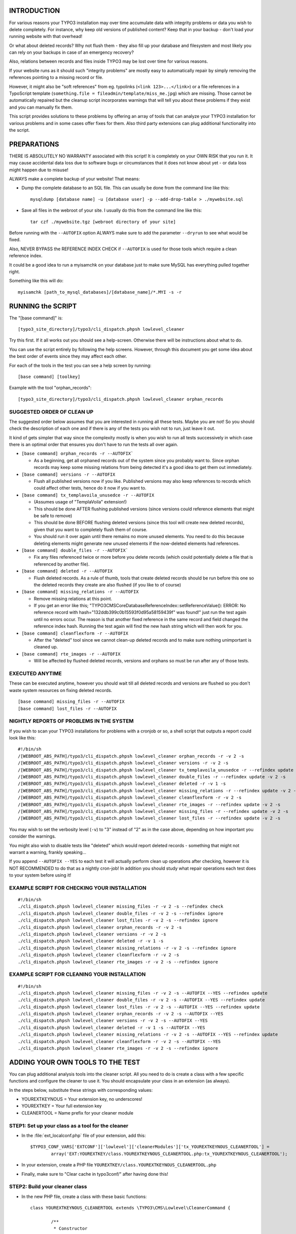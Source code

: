 INTRODUCTION
============

For various reasons your TYPO3 installation may over time accumulate data with integrity problems or data you wish
to delete completely. For instance, why keep old versions of published content? Keep that in your backup - don't load
your running website with that overhead!

Or what about deleted records? Why not flush them - they also fill up your database and filesystem and most likely you
can rely on your backups in case of an emergency recovery?

Also, relations between records and files inside TYPO3 may be lost over time for various reasons.

If your website runs as it should such "integrity problems" are mostly easy to automatically repair by simply removing
the references pointing to a missing record or file.

However, it might also be "soft references" from eg. typolinks (``<link 123>...</link>``) or a file references in a
TypoScript template (``something.file = fileadmin/template/miss_me.jpg``) which are missing. Those cannot be automatically
repaired but the cleanup script incorporates warnings that will tell you about these problems if they exist and you
can manually fix them.

This script provides solutions to these problems by offering an array of tools that can analyze your TYPO3 installation
for various problems and in some cases offer fixes for them. Also third party extensions can plug additional
functionality into the script.



PREPARATIONS
============

THERE IS ABSOLUTELY NO WARRANTY associated with this script! It is completely on your OWN RISK that you run it.
It may cause accidental data loss due to software bugs or circumstances that it does not know about yet - or data
loss might happen due to misuse!

ALWAYS make a complete backup of your website! That means:

* Dump the complete database to an SQL file. This can usually be done from the command line like this::

	mysqldump [database name] -u [database user] -p --add-drop-table > ./mywebsite.sql

* Save all files in the webroot of your site. I usually do this from the command line like this::

	tar czf ./mywebsite.tgz [webroot directory of your site]

Before running with the ``--AUTOFIX`` option ALWAYS make sure to add the parameter ``--dryrun`` to see what would be fixed.

Also, NEVER BYPASS the REFERENCE INDEX CHECK if ``--AUTOFIX`` is used for those tools which require a clean reference index.

It could be a good idea to run a myisamchk on your database just to make sure MySQL has everything pulled together right.

Something like this will do::

	myisamchk [path_to_mysql_databases]/[database_name]/*.MYI -s -r



RUNNING the SCRIPT
==================

The "[base command]" is::

	[typo3_site_directory]/typo3/cli_dispatch.phpsh lowlevel_cleaner

Try this first. If it all works out you should see a help-screen. Otherwise there will be instructions about what to do.

You can use the script entirely by following the help screens. However, through this document you get some idea about
the best order of events since they may affect each other.

For each of the tools in the test you can see a help screen by running::

	[base command] [toolkey]

Example with the tool "orphan_records"::

	[typo3_site_directory]/typo3/cli_dispatch.phpsh lowlevel_cleaner orphan_records



SUGGESTED ORDER OF CLEAN UP
---------------------------

The suggested order below assumes that you are interested in running all these tests. Maybe you are not! So you should
check the description of each one and if there is any of the tests you wish not to run, just leave it out.

It kind of gets simpler that way since the complexity mostly is when you wish to run all tests successively in which
case there is an optimal order that ensures you don't have to run the tests all over again.

- ``[base command] orphan_records -r --AUTOFIX```

  - As a beginning, get all orphaned records out of the system since you probably want to. Since orphan records may
    keep some missing relations from being detected it's a good idea to get them out immediately.

- ``[base command] versions -r --AUTOFIX``

  - Flush all published versions now if you like. Published versions may also keep references to records which could
    affect other tests, hence do it now if you want to.

- ``[base command] tx_templavoila_unusedce -r --AUTOFIX``

  - (Assumes usage of "TemplaVoila" extension!)
  - This should be done AFTER flushing published versions (since versions could reference elements that might be
    safe to remove)
  - This should be done BEFORE flushing deleted versions (since this tool will create new deleted records), given
    that you want to completely flush them of course.
  - You should run it over again until there remains no more unused elements. You need to do this because deleting
    elements might generate new unused elements if the now-deleted elements had references.

- ``[base command] double_files -r --AUTOFIX```

  - Fix any files referenced twice or more before you delete records (which could potentially delete a file that is
    referenced by another file).

- ``[base command] deleted -r --AUTOFIX``

  - Flush deleted records. As a rule of thumb, tools that create deleted records should be run before this one so
    the deleted records they create are also flushed (if you like to of course)

- ``[base command] missing_relations -r --AUTOFIX``

  - Remove missing relations at this point.
  - If you get an error like this; "\TYPO3\CMS\Core\Database\ReferenceIndex::setReferenceValue(): ERROR: No reference
    record with hash="132ddb399c0b15593f0d95a58159439f" was found!" just run the test again until no errors occur.
    The reason is that another fixed reference in the same record and field changed the reference index hash. Running
    the test again will find the new hash string which will then work for you.

- ``[base command] cleanflexform -r --AUTOFIX``

  - After the "deleted" tool since we cannot clean-up deleted records and to make sure nothing unimportant
    is cleaned up.

- ``[base command] rte_images -r --AUTOFIX``

  - Will be affected by flushed deleted records, versions and orphans so must be run after any of those tests.



EXECUTED ANYTIME
----------------

These can be executed anytime, however you should wait till all deleted records and versions are flushed so you don't
waste system resources on fixing deleted records.

::

	[base command] missing_files -r --AUTOFIX
	[base command] lost_files -r --AUTOFIX



NIGHTLY REPORTS OF PROBLEMS IN THE SYSTEM
-----------------------------------------

If you wish to scan your TYPO3 installations for problems with a cronjob or so, a shell script that outputs a
report could look like this::

	#!/bin/sh
	/[WEBROOT_ABS_PATH]/typo3/cli_dispatch.phpsh lowlevel_cleaner orphan_records -r -v 2 -s
	/[WEBROOT_ABS_PATH]/typo3/cli_dispatch.phpsh lowlevel_cleaner versions -r -v 2 -s
	/[WEBROOT_ABS_PATH]/typo3/cli_dispatch.phpsh lowlevel_cleaner tx_templavoila_unusedce -r --refindex update -v 2 -s
	/[WEBROOT_ABS_PATH]/typo3/cli_dispatch.phpsh lowlevel_cleaner double_files -r --refindex update -v 2 -s
	/[WEBROOT_ABS_PATH]/typo3/cli_dispatch.phpsh lowlevel_cleaner deleted -r -v 1 -s
	/[WEBROOT_ABS_PATH]/typo3/cli_dispatch.phpsh lowlevel_cleaner missing_relations -r --refindex update -v 2 -s
	/[WEBROOT_ABS_PATH]/typo3/cli_dispatch.phpsh lowlevel_cleaner cleanflexform -r -v 2 -s
	/[WEBROOT_ABS_PATH]/typo3/cli_dispatch.phpsh lowlevel_cleaner rte_images -r --refindex update -v 2 -s
	/[WEBROOT_ABS_PATH]/typo3/cli_dispatch.phpsh lowlevel_cleaner missing_files -r --refindex update -v 2 -s
	/[WEBROOT_ABS_PATH]/typo3/cli_dispatch.phpsh lowlevel_cleaner lost_files -r --refindex update -v 2 -s


You may wish to set the verbosity level (``-v``) to "3" instead of "2" as in the case above, depending on how important
you consider the warnings.

You might also wish to disable tests like "deleted" which would report deleted records - something that might not
warrant a warning, frankly speaking...

If you append ``--AUTOFIX --YES`` to each test it will actually perform clean up operations after checking, however it is
NOT RECOMMENDED to do that as a nightly cron-job! In addition you should study what repair operations each test does
to your system before using it!


EXAMPLE SCRIPT FOR CHECKING YOUR INSTALLATION
---------------------------------------------

::

    #!/bin/sh
    ./cli_dispatch.phpsh lowlevel_cleaner missing_files -r -v 2 -s --refindex check
    ./cli_dispatch.phpsh lowlevel_cleaner double_files -r -v 2 -s --refindex ignore
    ./cli_dispatch.phpsh lowlevel_cleaner lost_files -r -v 2 -s --refindex ignore
    ./cli_dispatch.phpsh lowlevel_cleaner orphan_records -r -v 2 -s
    ./cli_dispatch.phpsh lowlevel_cleaner versions -r -v 2 -s
    ./cli_dispatch.phpsh lowlevel_cleaner deleted -r -v 1 -s
    ./cli_dispatch.phpsh lowlevel_cleaner missing_relations -r -v 2 -s --refindex ignore
    ./cli_dispatch.phpsh lowlevel_cleaner cleanflexform -r -v 2 -s
    ./cli_dispatch.phpsh lowlevel_cleaner rte_images -r -v 2 -s --refindex ignore


EXAMPLE SCRIPT FOR CLEANING YOUR INSTALLATION
---------------------------------------------

::

    #!/bin/sh
    ./cli_dispatch.phpsh lowlevel_cleaner missing_files -r -v 2 -s --AUTOFIX --YES --refindex update
    ./cli_dispatch.phpsh lowlevel_cleaner double_files -r -v 2 -s --AUTOFIX --YES --refindex update
    ./cli_dispatch.phpsh lowlevel_cleaner lost_files -r -v 2 -s --AUTOFIX --YES --refindex update
    ./cli_dispatch.phpsh lowlevel_cleaner orphan_records -r -v 2 -s --AUTOFIX --YES
    ./cli_dispatch.phpsh lowlevel_cleaner versions -r -v 2 -s --AUTOFIX --YES
    ./cli_dispatch.phpsh lowlevel_cleaner deleted -r -v 1 -s --AUTOFIX --YES
    ./cli_dispatch.phpsh lowlevel_cleaner missing_relations -r -v 2 -s --AUTOFIX --YES --refindex update
    ./cli_dispatch.phpsh lowlevel_cleaner cleanflexform -r -v 2 -s --AUTOFIX --YES
    ./cli_dispatch.phpsh lowlevel_cleaner rte_images -r -v 2 -s --refindex ignore


ADDING YOUR OWN TOOLS TO THE TEST
=================================

You can plug additional analysis tools into the cleaner script. All you need to do is create a class with a few specific
functions and configure the cleaner to use it. You should encapsulate your class in an extension (as always).

In the steps below, substitute these strings with corresponding values:

- YOUREXTKEYNOUS = Your extension key, no underscores!
- YOUREXTKEY = Your full extension key
- CLEANERTOOL = Name prefix for your cleaner module

STEP1: Set up your class as a tool for the cleaner
--------------------------------------------------

- In the :file:`ext_localconf.php` file of your extension, add this::

	$TYPO3_CONF_VARS['EXTCONF']['lowlevel']['cleanerModules']['tx_YOUREXTKEYNOUS_CLEANERTOOL'] =
		array('EXT:YOUREXTKEY/class.YOUREXTKEYNOUS_CLEANERTOOL.php:tx_YOUREXTKEYNOUS_CLEANERTOOL');

- In your extension, create a PHP file ``YOUREXTKEY/class.YOUREXTKEYNOUS_CLEANERTOOL.php``

- Finally, make sure to "Clear cache in typo3conf/" after having done this!

STEP2: Build your cleaner class
-------------------------------

- In the new PHP file, create a class with these basic functions::

	class YOUREXTKEYNOUS_CLEANERTOOL extends \TYPO3\CMS\Lowlevel\CleanerCommand {

		/**
		 * Constructor
		 */
		public function __construct() {
			parent::__construct()();

			// Setting up help:
			$this->cli_options[] = array('--option1 value', 'Description...');
			$this->cli_options[] = array('--option2 value', 'Description...');

			$this->cli_help['name'] = 'YOUREXTKEYNOUS_CLEANERTOOL -- DESCRIPTION HERE!';
			$this->cli_help['description'] = trim('LONG DESCRIPTION HERE');

			$this->cli_help['examples'] = 'EXAMPLES HERE';
		}

		/**
		 * Analyze and return result
		 */
		public function main() {

			// Initialize result array:
			$resultArray = array(
				'message' => $this->cli_help['name'].
							LF.LF.
							$this->cli_help['description'],
				'headers' => array(
					'SOME_ANALYSIS_1' => array('HEADER','DESCRIPTION',VERBOSITY_LEVEL 0-3),
					'SOME_ANALYSIS_2' => array('HEADER','DESCRIPTION',VERBOSITY_LEVEL 0-3),
					'SOME_ANALYSIS_...' => array('HEADER','DESCRIPTION',VERBOSITY_LEVEL 0-3),
				),
				'SOME_ANALYSIS_1' => array(),
				'SOME_ANALYSIS_2' => array(),
				'SOME_ANALYSIS_...' => array(),
			);

			// HERE you run your analysis and put result into
			// $resultArray['SOME_ANALYSIS_1']
			// $resultArray['SOME_ANALYSIS_2']
			// $resultArray['SOME_ANALYSIS_...']

			return $resultArray;
		}

		/**
		 * Mandatory autofix function
		 */
		public function main_autoFix($resultArray) {
			// HERE you traverse the result array and AUTOFIX what can be fixed
			// Make sure to use $this->cli_noExecutionCheck() - see examples from bundled tools
		}
	}

STEP3: Develop your tool to do something
----------------------------------------

- You should now be able to see your tool appear in the list of tools and you should see output from it when you
  choose it.
- Make sure to study the bundled tools from EXT:lowlevel/. Try to deliver the same high quality of documentation and
  coding style from there. In particular how the constructor is used to set help-message information.
- Also, take a look at ``\TYPO3\CMS\Backend\Clipboard\Clipboard`` which is the very base class - you can use the functions
  in there in your script.
